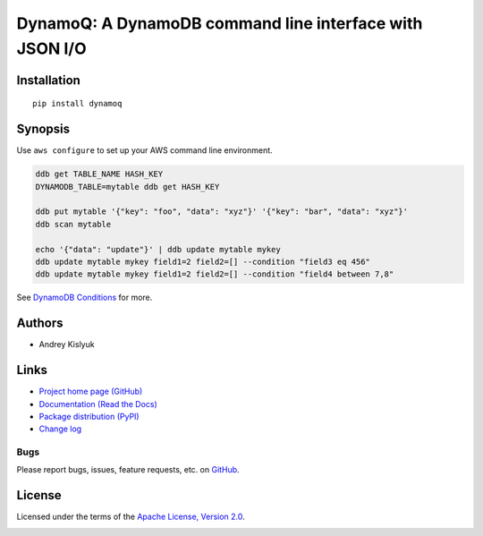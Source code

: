 DynamoQ: A DynamoDB command line interface with JSON I/O
========================================================

Installation
------------
::

    pip install dynamoq

Synopsis
--------

Use ``aws configure`` to set up your AWS command line environment.

.. code-block:: bash

    ddb get TABLE_NAME HASH_KEY
    DYNAMODB_TABLE=mytable ddb get HASH_KEY

    ddb put mytable '{"key": "foo", "data": "xyz"}' '{"key": "bar", "data": "xyz"}'
    ddb scan mytable

    echo '{"data": "update"}' | ddb update mytable mykey
    ddb update mytable mykey field1=2 field2=[] --condition "field3 eq 456"
    ddb update mytable mykey field1=2 field2=[] --condition "field4 between 7,8"

See `DynamoDB Conditions
<http://boto3.readthedocs.io/en/latest/reference/customizations/dynamodb.html#ref-dynamodb-conditions>`_ for more.

Authors
-------
* Andrey Kislyuk

Links
-----
* `Project home page (GitHub) <https://github.com/kislyuk/dynamoq>`_
* `Documentation (Read the Docs) <https://dynamoq.readthedocs.io/en/latest/>`_
* `Package distribution (PyPI) <https://pypi.python.org/pypi/dynamoq>`_
* `Change log <https://github.com/kislyuk/dynamoq/blob/master/Changes.rst>`_

Bugs
~~~~
Please report bugs, issues, feature requests, etc. on `GitHub <https://github.com/kislyuk/dynamoq/issues>`_.

License
-------
Licensed under the terms of the `Apache License, Version 2.0 <http://www.apache.org/licenses/LICENSE-2.0>`_.

.. image:: https://img.shields.io/travis/kislyuk/dynamoq.svg
        :target: https://travis-ci.org/kislyuk/dynamoq
.. image:: https://codecov.io/github/kislyuk/dynamoq/coverage.svg?branch=master
        :target: https://codecov.io/github/kislyuk/dynamoq?branch=master
.. image:: https://img.shields.io/pypi/v/dynamoq.svg
        :target: https://pypi.python.org/pypi/dynamoq
.. image:: https://img.shields.io/pypi/l/dynamoq.svg
        :target: https://pypi.python.org/pypi/dynamoq
.. image:: https://readthedocs.org/projects/dynamoq/badge/?version=latest
        :target: https://dynamoq.readthedocs.io/
